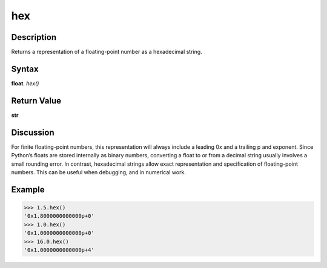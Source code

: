 ===
hex
===

Description
-----------
Returns a representation of a floating-point number as a hexadecimal string.

Syntax
------
**float**. *hex()*

Return Value
------------
**str**

Discussion
----------
For finite floating-point numbers, this representation will always include a leading 0x and a trailing p and exponent.
Since Python’s floats are stored internally as binary numbers, converting a float to or from a decimal string usually involves a small rounding error. In contrast, hexadecimal strings allow exact representation and specification of floating-point numbers. This can be useful when debugging, and in numerical work.

Example
-------
>>> 1.5.hex()
'0x1.8000000000000p+0'
>>> 1.0.hex()
'0x1.0000000000000p+0'
>>> 16.0.hex()
'0x1.0000000000000p+4' 